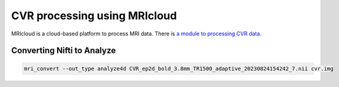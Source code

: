CVR processing using MRIcloud
=============================
MRIcloud is a cloud-based platform to process MRI data. There is `a module to processing CVR data <https://braingps.mricloud.org/home>`_.

Converting Nifti to Analyze
---------------------------
..  code-block::

	mri_convert --out_type analyze4d CVR_ep2d_bold_3.8mm_TR1500_adaptive_20230824154242_7.nii cvr.img